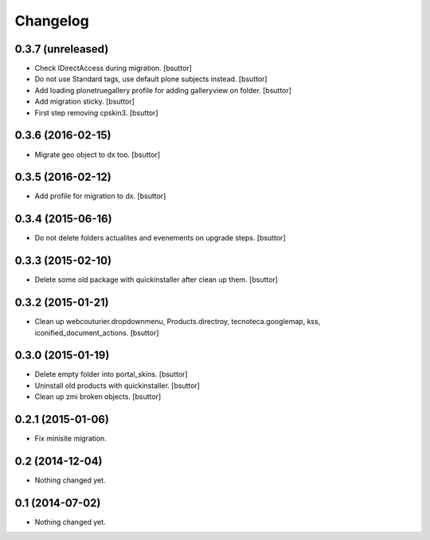 Changelog
=========

0.3.7 (unreleased)
------------------

- Check IDirectAccess during migration.
  [bsuttor]

- Do not use Standard tags, use default plone subjects instead.
  [bsuttor]

- Add loading plonetruegallery profile for adding galleryview on folder.
  [bsuttor]

- Add migration sticky.
  [bsuttor]

- First step removing cpskin3.
  [bsuttor]


0.3.6 (2016-02-15)
------------------

- Migrate geo object to dx too.
  [bsuttor]


0.3.5 (2016-02-12)
------------------

- Add profile for migration to dx.
  [bsuttor]


0.3.4 (2015-06-16)
------------------

- Do not delete folders actualites and evenements on upgrade steps.
  [bsuttor]


0.3.3 (2015-02-10)
------------------

- Delete some old package with quickinstaller after clean up them.
  [bsuttor]


0.3.2 (2015-01-21)
------------------

- Clean up webcouturier.dropdownmenu, Products.directroy, tecnoteca.googlemap, kss, iconified_document_actions.
  [bsuttor]


0.3.0 (2015-01-19)
------------------

- Delete empty folder into portal_skins.
  [bsuttor]

- Uninstall old products with quickinstaller.
  [bsuttor]

- Clean up zmi broken objects.
  [bsuttor]


0.2.1 (2015-01-06)
------------------

- Fix minisite migration.


0.2 (2014-12-04)
----------------

- Nothing changed yet.


0.1 (2014-07-02)
----------------

- Nothing changed yet.
